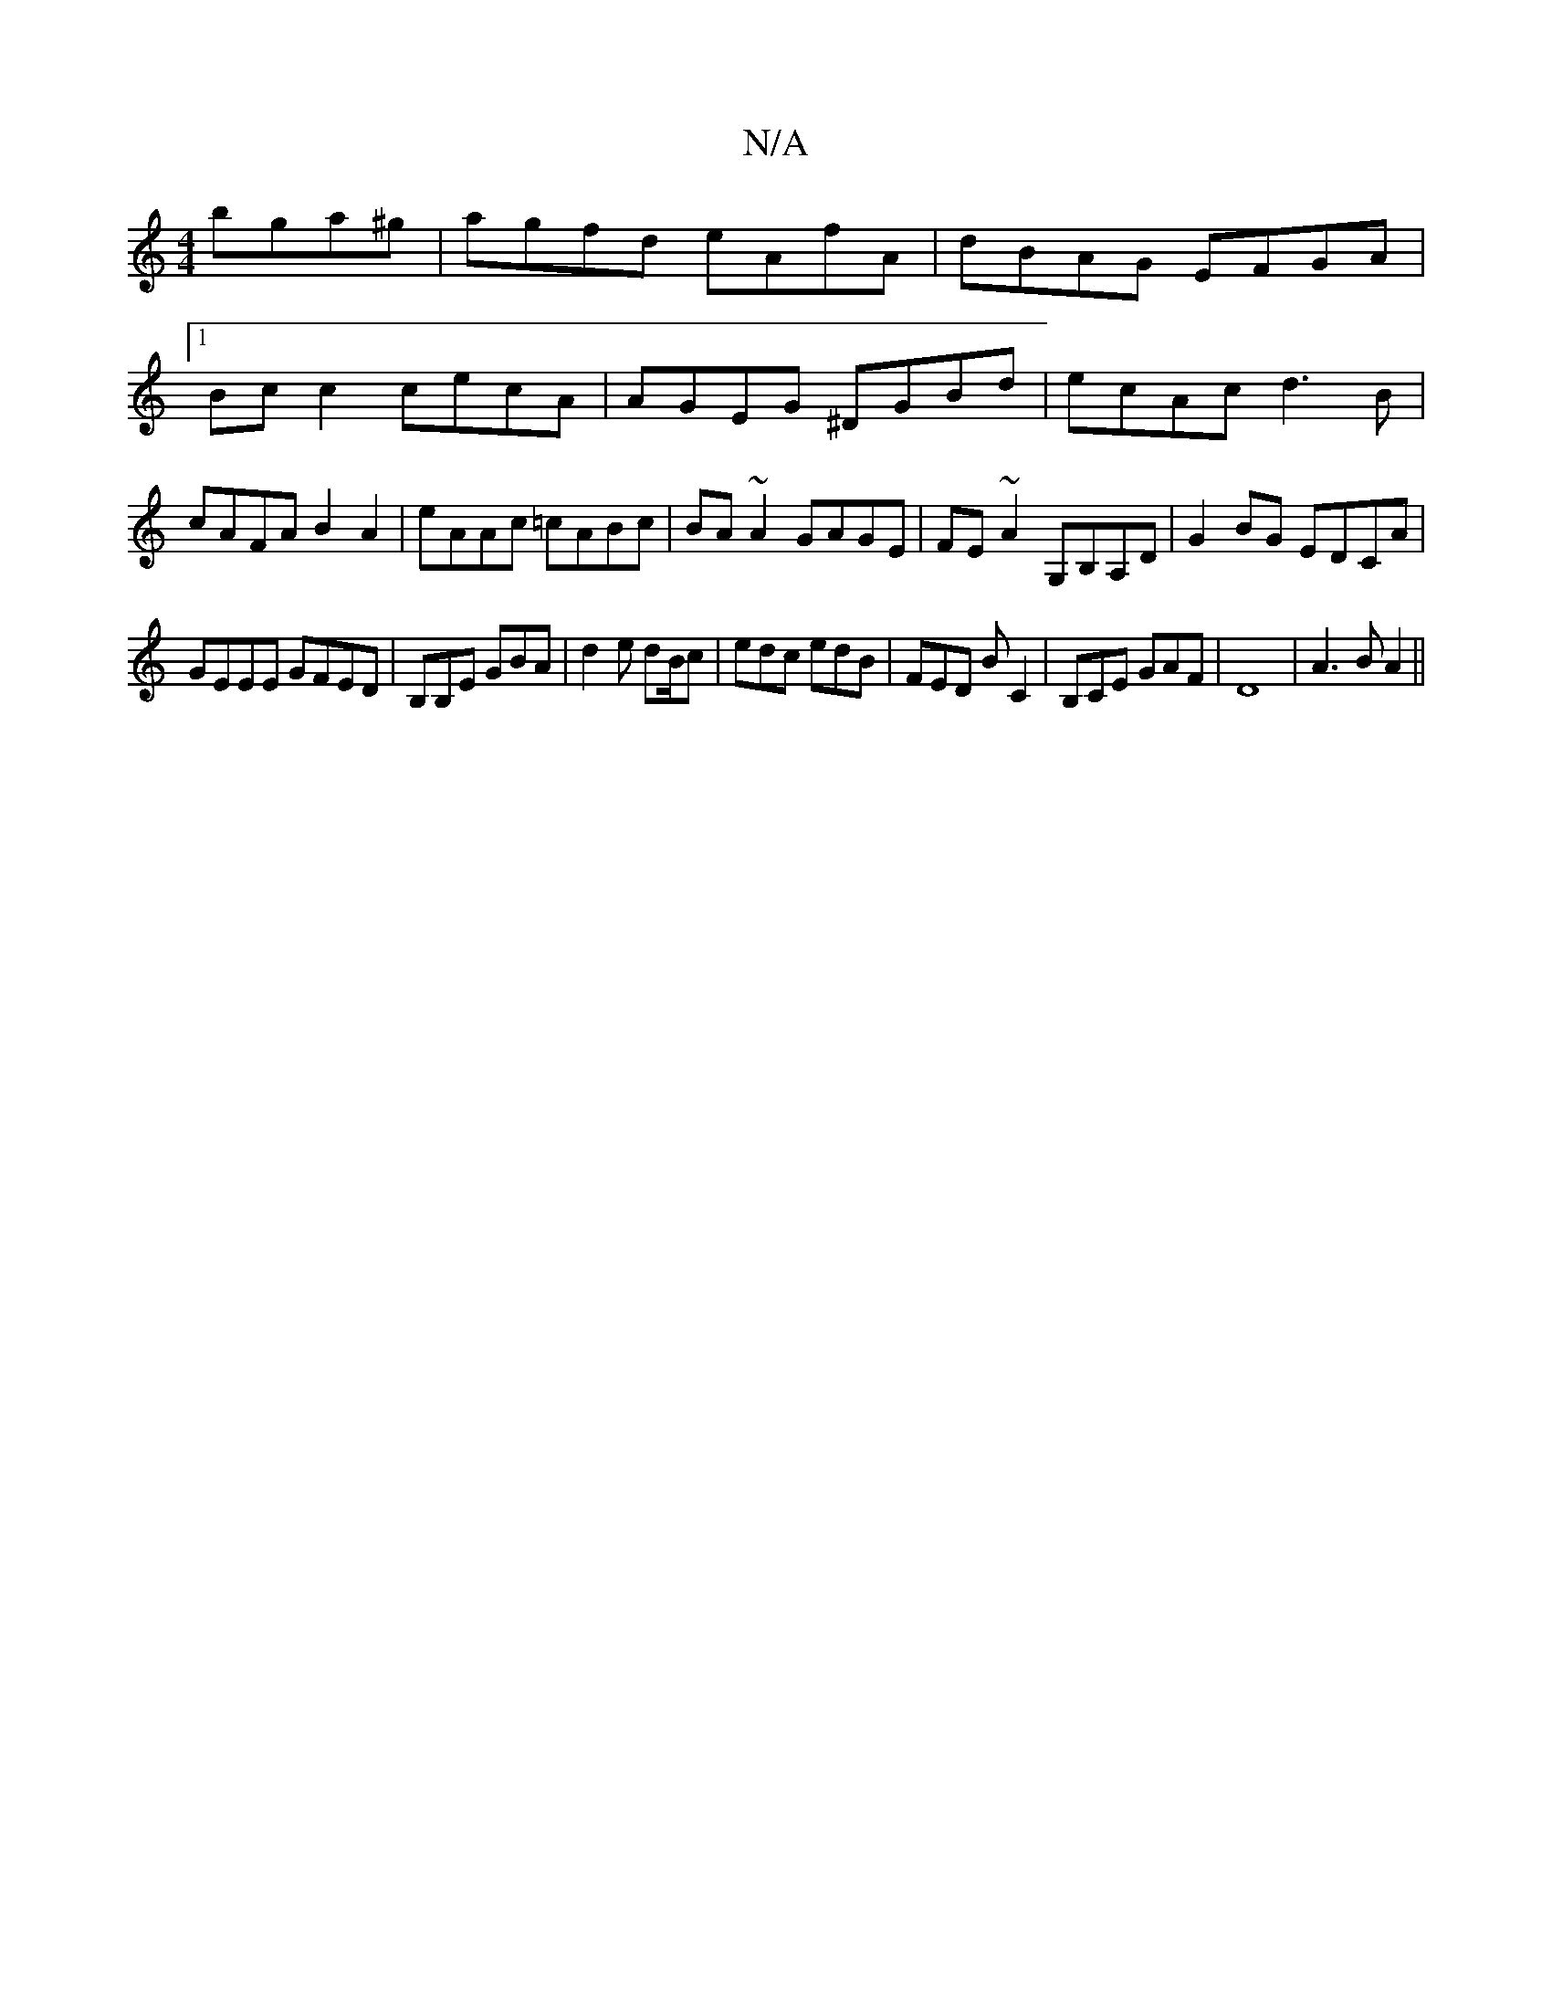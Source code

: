 X:1
T:N/A
M:4/4
R:N/A
K:Cmajor
 bga^g|agfd eAfA|dBAG EFGA|1 Bc c2 cecA|AGEG ^DGBd|ecAc d3B|cAFA B2A2|eAAc =cABc|BA~A2 GAGE|FE~A2 G,B,A,D|G2BG EDCA|
GEEE GFED|B,B,E GBA|d2e d2/B/c|edc edB|FED BC2|B,CE GAF|D8|A3B A2||

Ac|d2 AB|G4|BA